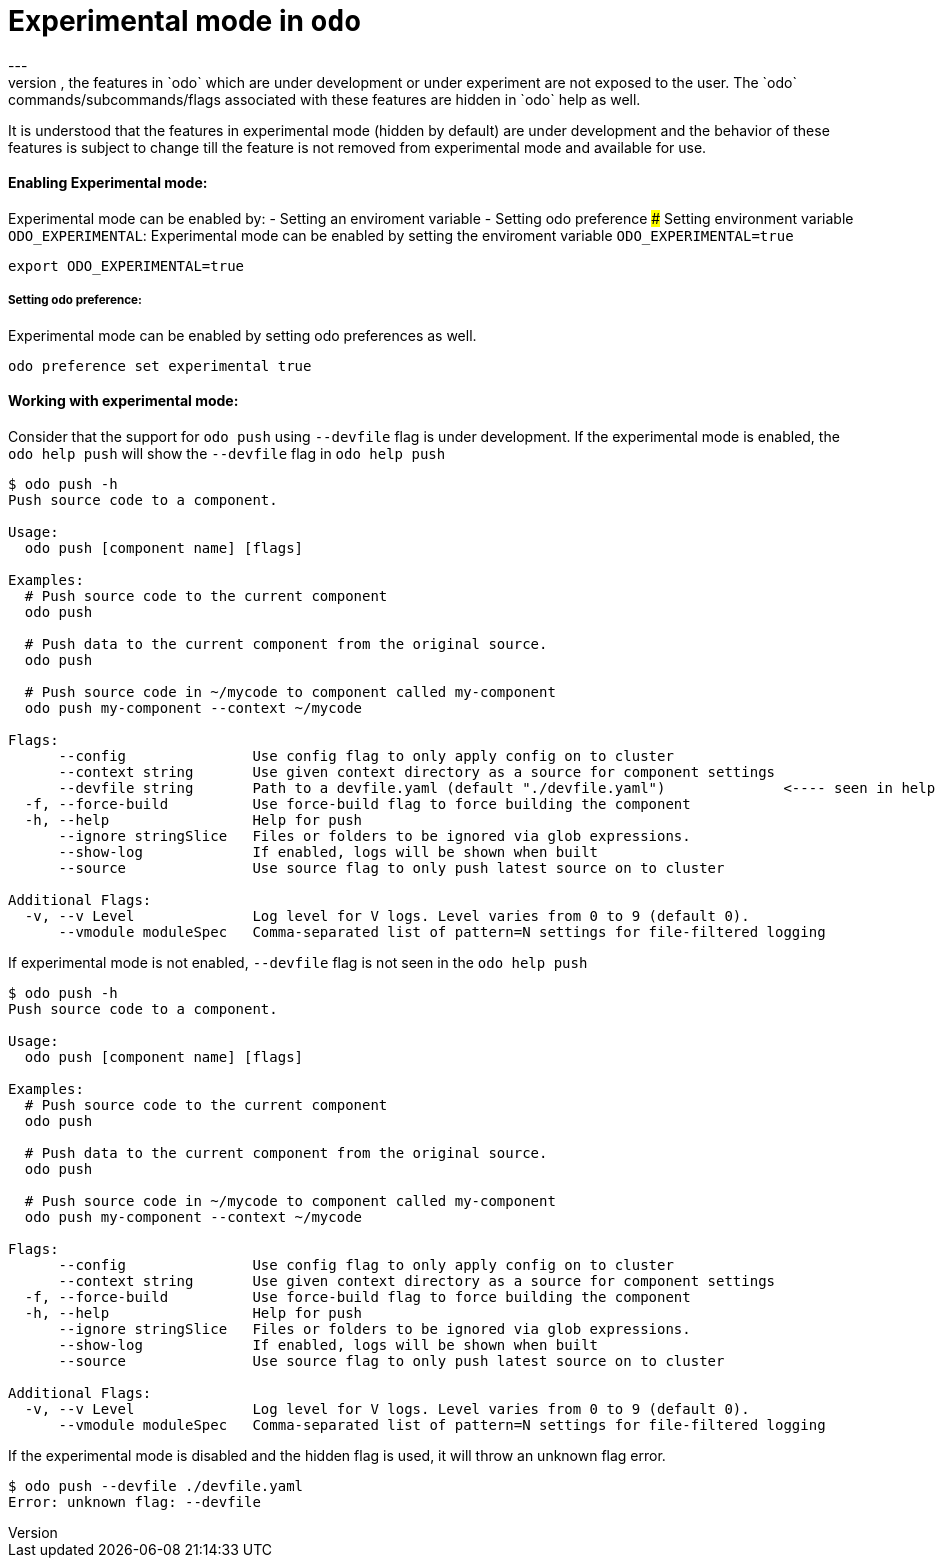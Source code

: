 # Experimental mode in `odo`
---
By default, the features in `odo` which are under development or under experiment are not exposed to the user. The `odo` commands/subcommands/flags associated with these features are hidden in `odo` help as well. 

It is understood that the features in experimental mode (hidden by default) are under development and the behavior of these features is subject to change till the feature is not removed from experimental mode and available for use.

#### Enabling Experimental mode:
Experimental mode can be enabled by:
- Setting an enviroment variable
- Setting odo preference
##### Setting environment variable `ODO_EXPERIMENTAL`:
Experimental mode can be enabled by setting the enviroment variable `ODO_EXPERIMENTAL=true`
```sh
export ODO_EXPERIMENTAL=true
```
##### Setting odo preference:
Experimental mode can be enabled by setting odo preferences as well.
```sh
odo preference set experimental true
```
#### Working with experimental mode:
Consider that the support for `odo push` using `--devfile` flag is under development.
If the experimental mode is enabled, the `odo help push` will show the `--devfile` flag in `odo help push`
```sh
$ odo push -h
Push source code to a component.

Usage:
  odo push [component name] [flags]

Examples:
  # Push source code to the current component
  odo push
  
  # Push data to the current component from the original source.
  odo push
  
  # Push source code in ~/mycode to component called my-component
  odo push my-component --context ~/mycode

Flags:
      --config               Use config flag to only apply config on to cluster
      --context string       Use given context directory as a source for component settings
      --devfile string       Path to a devfile.yaml (default "./devfile.yaml")              <---- seen in help
  -f, --force-build          Use force-build flag to force building the component
  -h, --help                 Help for push
      --ignore stringSlice   Files or folders to be ignored via glob expressions.
      --show-log             If enabled, logs will be shown when built
      --source               Use source flag to only push latest source on to cluster

Additional Flags:
  -v, --v Level              Log level for V logs. Level varies from 0 to 9 (default 0).
      --vmodule moduleSpec   Comma-separated list of pattern=N settings for file-filtered logging
```

If experimental mode is not enabled, `--devfile` flag is not seen in the `odo help push`
```sh
$ odo push -h
Push source code to a component.

Usage:
  odo push [component name] [flags]

Examples:
  # Push source code to the current component
  odo push
  
  # Push data to the current component from the original source.
  odo push
  
  # Push source code in ~/mycode to component called my-component
  odo push my-component --context ~/mycode

Flags:
      --config               Use config flag to only apply config on to cluster
      --context string       Use given context directory as a source for component settings
  -f, --force-build          Use force-build flag to force building the component
  -h, --help                 Help for push
      --ignore stringSlice   Files or folders to be ignored via glob expressions.
      --show-log             If enabled, logs will be shown when built
      --source               Use source flag to only push latest source on to cluster

Additional Flags:
  -v, --v Level              Log level for V logs. Level varies from 0 to 9 (default 0).
      --vmodule moduleSpec   Comma-separated list of pattern=N settings for file-filtered logging
```

If the experimental mode is disabled and the hidden flag is used, it will throw an unknown flag error.
```sh
$ odo push --devfile ./devfile.yaml  
Error: unknown flag: --devfile
```

